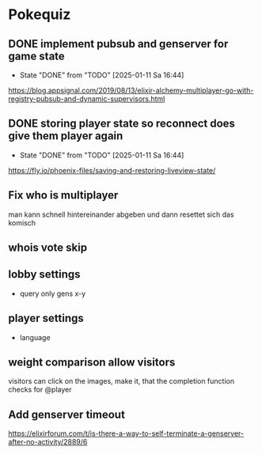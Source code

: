 * Pokequiz
** DONE implement pubsub and genserver for game state
CLOSED: [2025-01-11 Sa 16:44]
- State "DONE"       from "TODO"       [2025-01-11 Sa 16:44]
https://blog.appsignal.com/2019/08/13/elixir-alchemy-multiplayer-go-with-registry-pubsub-and-dynamic-supervisors.html

** DONE storing player state so reconnect does give them player again
CLOSED: [2025-01-11 Sa 16:44]
- State "DONE"       from "TODO"       [2025-01-11 Sa 16:44]
https://fly.io/phoenix-files/saving-and-restoring-liveview-state/

** Fix who is multiplayer
man kann schnell hintereinander abgeben und dann resettet sich das komisch

** whois vote skip

** lobby settings
- query only gens x-y

** player settings
- language

** weight comparison allow visitors
visitors can click on the images, make it, that the completion function checks for @player

** Add genserver timeout
https://elixirforum.com/t/is-there-a-way-to-self-terminate-a-genserver-after-no-activity/2889/6
